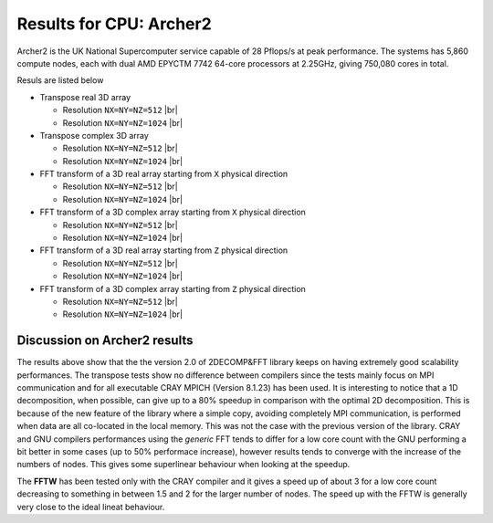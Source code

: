 .. role:: raw-html(raw)
    :format: html
 
.. |br| raw:: html

  <br/>

.. _benchmark-archer2:

========================
Results for CPU: Archer2 
========================

Archer2 is the UK National Supercomputer service capable of 28 Pflops/s at peak performance. 
The systems has 5,860 compute nodes, each with dual AMD EPYCTM 7742 64-core processors at 2.25GHz, 
giving 750,080 cores in total. 

Resuls are listed below

* Transpose real 3D array

  * Resolution ``NX=NY=NZ=512`` |br| |CPU_0512_TrReal_Scal| |CPU_0512_TrReal_SpeedUp| 

  * Resolution ``NX=NY=NZ=1024`` |br| |CPU_1024_TrReal_Scal| |CPU_1024_TrReal_SpeedUp|

* Transpose complex 3D array 
  
  * Resolution ``NX=NY=NZ=512`` |br| |CPU_0512_TrClx_Scal| |CPU_0512_TrClx_SpeedUp| 

  * Resolution ``NX=NY=NZ=1024`` |br| |CPU_1024_TrClx_Scal| |CPU_1024_TrClx_SpeedUp|

* FFT transform of a 3D real array starting from ``X`` physical direction

  * Resolution ``NX=NY=NZ=512`` |br| |CPU_0512_R2CX_Scal| |CPU_0512_R2CX_SpeedUp| 

  * Resolution ``NX=NY=NZ=1024`` |br| |CPU_1024_R2CX_Scal| |CPU_1024_R2CX_SpeedUp|

* FFT transform of a 3D complex array starting from ``X`` physical direction

  * Resolution ``NX=NY=NZ=512`` |br| |CPU_0512_C2CX_Scal| |CPU_0512_C2CX_SpeedUp| 

  * Resolution ``NX=NY=NZ=1024`` |br| |CPU_1024_C2CX_Scal| |CPU_1024_C2CX_SpeedUp|

* FFT transform of a 3D real array starting from ``Z`` physical direction

  * Resolution ``NX=NY=NZ=512`` |br| |CPU_0512_R2CZ_Scal| |CPU_0512_R2CZ_SpeedUp| 

  * Resolution ``NX=NY=NZ=1024`` |br| |CPU_1024_R2CZ_Scal| |CPU_1024_R2CZ_SpeedUp|

* FFT transform of a 3D complex array starting from ``Z`` physical direction
  
  * Resolution ``NX=NY=NZ=512`` |br| |CPU_0512_C2CZ_Scal| |CPU_0512_C2CZ_SpeedUp| 

  * Resolution ``NX=NY=NZ=1024`` |br| |CPU_1024_C2CZ_Scal| |CPU_1024_C2CZ_SpeedUp|

Discussion on Archer2 results
_____________________________

The results above show that the the version 2.0 of 2DECOMP&FFT library keeps on having extremely good 
scalability performances.
The transpose tests show no difference between compilers since the tests mainly focus on MPI communication 
and for all executable CRAY MPICH (Version 8.1.23) has been used. 
It is interesting to notice that a 1D decomposition, when possible, can give up to a 80% speedup in comparison 
with the optimal 2D decomposition. This is because of the new feature of the library where a simple copy, 
avoiding completely MPI communication, is performed when data are all co-located in the local memory.
This was not the case with the previous version of the library. 
CRAY and GNU compilers performances using the *generic* FFT tends to differ for a low core count with the GNU
performing a bit better in some cases (up to 50% performace increase), however results tends to converge with the
increase of the numbers of nodes. 
This gives some superlinear behaviour when looking at the speedup. 

The **FFTW** has been tested only with the CRAY compiler and it gives a speed up of about 3 for a low core count 
decreasing to something in between 1.5 and 2 for the larger number of nodes.
The speed up with the FFTW is generally very close to the ideal lineat behaviour. 

.. 
   _Figures for Archer 2

.. |CPU_0512_TrReal_Scal| image:: benchmarks_figs/2023_08_01_Res0512x0512x0512_TrReal_CPU_Archer2_ScalabilityTsec.pdf
   :width: 35%
   :alt: Archer2 Scalability transpose real test: Resolution 512^3 
.. |CPU_0512_TrReal_SpeedUp| image:: benchmarks_figs/2023_08_01_Res0512x0512x0512_TrReal_CPU_Archer2_SpeedUp.pdf
   :width: 35%
   :alt: Archer2 SpeedUp transpose real test: Resolution 512^3 
.. |CPU_1024_TrReal_Scal| image:: benchmarks_figs/2023_08_01_Res1024x1024x1024_TrReal_CPU_Archer2_ScalabilityTsec.pdf
   :width: 35%
   :alt: Archer2 Scalability transpose real test: Resolution 1024^3 
.. |CPU_1024_TrReal_SpeedUp| image:: benchmarks_figs/2023_08_01_Res1024x1024x1024_TrReal_CPU_Archer2_SpeedUp.pdf
   :width: 35%
   :alt: Archer2 SpeedUp transpose real test: Resolution 1024^3 


.. |CPU_0512_TrClx_Scal| image:: benchmarks_figs/2023_08_01_Res0512x0512x0512_TrClx_CPU_Archer2_ScalabilityTsec.pdf
   :width: 35%
   :alt: Archer2 Scalability transpose complex test: Resolution 512^3 
.. |CPU_0512_TrClx_SpeedUp| image:: benchmarks_figs/2023_08_01_Res0512x0512x0512_TrClx_CPU_Archer2_SpeedUp.pdf
   :width: 35%
   :alt: Archer2 SpeedUp transpose complex test: Resolution 512^3 
.. |CPU_1024_TrClx_Scal| image:: benchmarks_figs/2023_08_01_Res1024x1024x1024_TrClx_CPU_Archer2_ScalabilityTsec.pdf
   :width: 35%
   :alt: Archer2 Scalability transpose complex test: Resolution 1024^3 
.. |CPU_1024_TrClx_SpeedUp| image:: benchmarks_figs/2023_08_01_Res1024x1024x1024_TrClx_CPU_Archer2_SpeedUp.pdf
   :width: 35%
   :alt: Archer2 SpeedUp transpose complex test: Resolution 1024^3 


.. |CPU_0512_R2CX_Scal| image:: benchmarks_figs/2023_08_01_Res0512x0512x0512_R2CX_CPU_Archer2_ScalabilityTsec.pdf
   :width: 35%
   :alt: Archer2 Scalability R2CX test: Resolution 0512^3 
.. |CPU_0512_R2CX_SpeedUp| image:: benchmarks_figs/2023_08_01_Res0512x0512x0512_R2CX_CPU_Archer2_SpeedUp.pdf
   :width: 35%
   :alt: Archer2 SpeedUp R2CX test: Resolution 0512^3 
.. |CPU_1024_R2CX_Scal| image:: benchmarks_figs/2023_08_01_Res1024x1024x1024_R2CX_CPU_Archer2_ScalabilityTsec.pdf
   :width: 35%
   :alt: Archer2 Scalability R2CX test: Resolution 1024^3 
.. |CPU_1024_R2CX_SpeedUp| image:: benchmarks_figs/2023_08_01_Res1024x1024x1024_R2CX_CPU_Archer2_SpeedUp.pdf
   :width: 35%
   :alt: Archer2 SpeedUp R2CX test: Resolution 1024^3 


.. |CPU_0512_C2CX_Scal| image:: benchmarks_figs/2023_08_01_Res0512x0512x0512_C2CX_CPU_Archer2_ScalabilityTsec.pdf
   :width: 35%
   :alt: Archer2 Scalability R2CX test: Resolution 0512^3 
.. |CPU_0512_C2CX_SpeedUp| image:: benchmarks_figs/2023_08_01_Res0512x0512x0512_C2CX_CPU_Archer2_SpeedUp.pdf
   :width: 35%
   :alt: Archer2 SpeedUp R2CX test: Resolution 0512^3 
.. |CPU_1024_C2CX_Scal| image:: benchmarks_figs/2023_08_01_Res1024x1024x1024_C2CX_CPU_Archer2_ScalabilityTsec.pdf
   :width: 35%
   :alt: Archer2 Scalability R2CX test: Resolution 1024^3 
.. |CPU_1024_C2CX_SpeedUp| image:: benchmarks_figs/2023_08_01_Res1024x1024x1024_C2CX_CPU_Archer2_SpeedUp.pdf
   :width: 35%
   :alt: Archer2 SpeedUp R2CX test: Resolution 1024^3 


.. |CPU_0512_R2CZ_Scal| image:: benchmarks_figs/2023_08_01_Res0512x0512x0512_R2CZ_CPU_Archer2_ScalabilityTsec.pdf
   :width: 35%
   :alt: Archer2 Scalability R2CZ test: Resolution 0512^3 
.. |CPU_0512_R2CZ_SpeedUp| image:: benchmarks_figs/2023_08_01_Res0512x0512x0512_R2CZ_CPU_Archer2_SpeedUp.pdf
   :width: 35%
   :alt: Archer2 SpeedUp R2CZ test: Resolution 0512^3 
.. |CPU_1024_R2CZ_Scal| image:: benchmarks_figs/2023_08_01_Res1024x1024x1024_R2CZ_CPU_Archer2_ScalabilityTsec.pdf
   :width: 35%
   :alt: Archer2 Scalability R2CZ test: Resolution 1024^3 
.. |CPU_1024_R2CZ_SpeedUp| image:: benchmarks_figs/2023_08_01_Res1024x1024x1024_R2CZ_CPU_Archer2_SpeedUp.pdf
   :width: 35%
   :alt: Archer2 SpeedUp R2CZ test: Resolution 1024^3 


.. |CPU_0512_C2CZ_Scal| image:: benchmarks_figs/2023_08_01_Res0512x0512x0512_C2CZ_CPU_Archer2_ScalabilityTsec.pdf
   :width: 35%
   :alt: Archer2 Scalability R2CZ test: Resolution 0512^3 
.. |CPU_0512_C2CZ_SpeedUp| image:: benchmarks_figs/2023_08_01_Res0512x0512x0512_C2CZ_CPU_Archer2_SpeedUp.pdf
   :width: 35%
   :alt: Archer2 SpeedUp R2CZ test: Resolution 0512^3 
.. |CPU_1024_C2CZ_Scal| image:: benchmarks_figs/2023_08_01_Res1024x1024x1024_C2CZ_CPU_Archer2_ScalabilityTsec.pdf
   :width: 35%
   :alt: Archer2 Scalability R2CZ test: Resolution 1024^3 
.. |CPU_1024_C2CZ_SpeedUp| image:: benchmarks_figs/2023_08_01_Res1024x1024x1024_C2CZ_CPU_Archer2_SpeedUp.pdf
   :width: 35%
   :alt: Archer2 SpeedUp R2CZ test: Resolution 1024^3 




